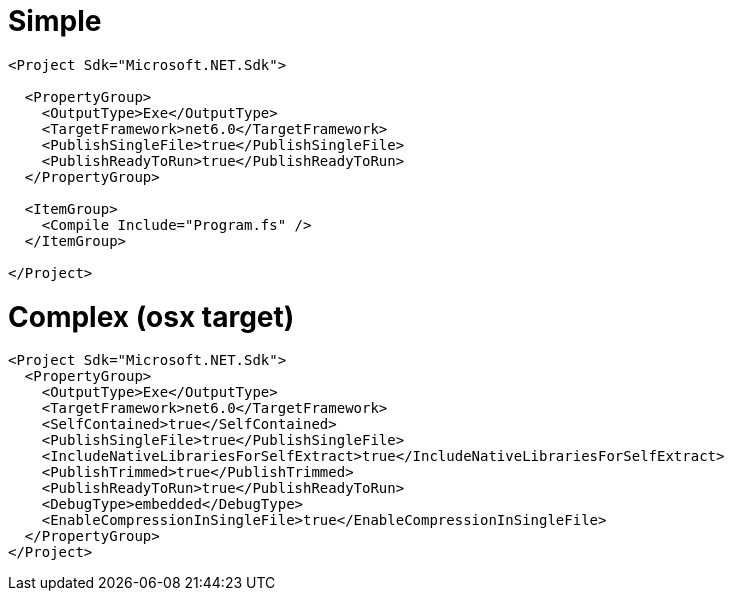 # Simple

```
<Project Sdk="Microsoft.NET.Sdk">

  <PropertyGroup>
    <OutputType>Exe</OutputType>
    <TargetFramework>net6.0</TargetFramework>
    <PublishSingleFile>true</PublishSingleFile>
    <PublishReadyToRun>true</PublishReadyToRun>
  </PropertyGroup>

  <ItemGroup>
    <Compile Include="Program.fs" />
  </ItemGroup>

</Project>
```
# Complex (osx target)

```
<Project Sdk="Microsoft.NET.Sdk">
  <PropertyGroup>
    <OutputType>Exe</OutputType>
    <TargetFramework>net6.0</TargetFramework>
    <SelfContained>true</SelfContained>
    <PublishSingleFile>true</PublishSingleFile>
    <IncludeNativeLibrariesForSelfExtract>true</IncludeNativeLibrariesForSelfExtract>
    <PublishTrimmed>true</PublishTrimmed>
    <PublishReadyToRun>true</PublishReadyToRun>
    <DebugType>embedded</DebugType>
    <EnableCompressionInSingleFile>true</EnableCompressionInSingleFile>
  </PropertyGroup>
</Project>
```
